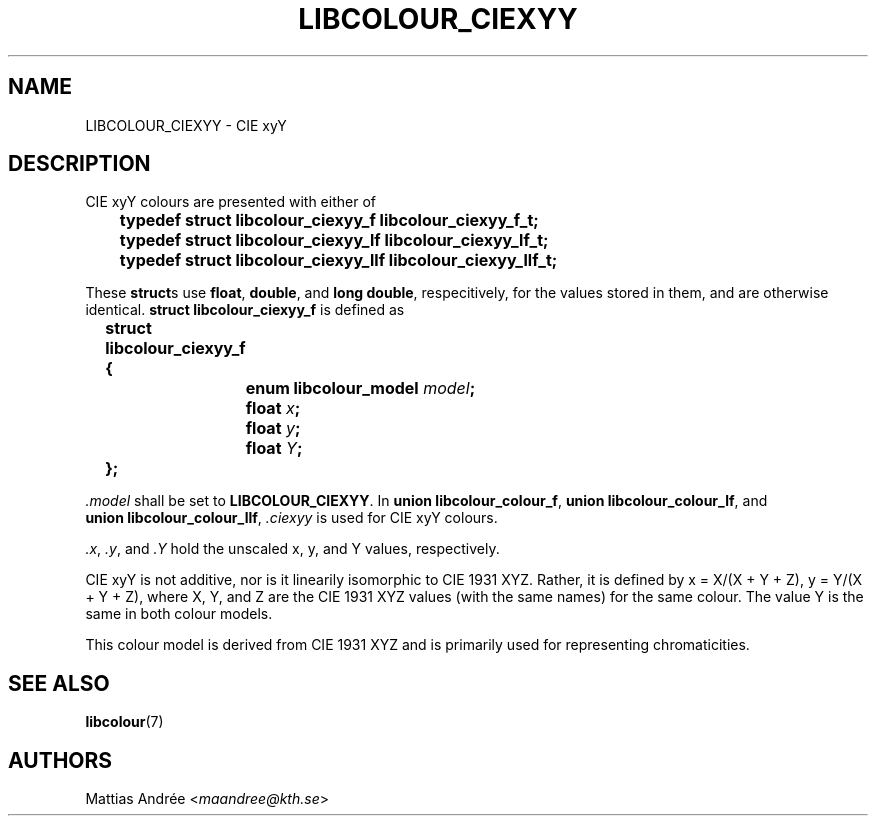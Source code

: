 .TH LIBCOLOUR_CIEXYY 7 libcolour
.SH NAME
LIBCOLOUR_CIEXYY - CIE xyY
.SH DESCRIPTION
CIE xyY colours are presented with either of
.nf

	\fBtypedef struct libcolour_ciexyy_f libcolour_ciexyy_f_t;\fP
	\fBtypedef struct libcolour_ciexyy_lf libcolour_ciexyy_lf_t;\fP
	\fBtypedef struct libcolour_ciexyy_llf libcolour_ciexyy_llf_t;\fP

.fi
These
.BR struct s
use
.BR float ,
.BR double ,
and
.BR long\ double ,
respecitively, for the values stored in them,
and are otherwise identical.
.B struct libcolour_ciexyy_f
is defined as
.nf

	\fBstruct libcolour_ciexyy_f {\fP
		\fBenum libcolour_model\fP \fImodel\fP\fB;\fP
		\fBfloat\fP \fIx\fP\fB;\fP
		\fBfloat\fP \fIy\fP\fB;\fP
		\fBfloat\fP \fIY\fP\fB;\fP
	\fB};\fP

.fi
.I .model
shall be set to
.BR LIBCOLOUR_CIEXYY .
In
.BR union\ libcolour_colour_f ,
.BR union\ libcolour_colour_lf ,
and
.BR union\ libcolour_colour_llf ,
.I .ciexyy
is used for CIE xyY colours.
.P
.IR .x ,
.IR .y ,
and
.I .Y
hold the unscaled x, y, and Y values, respectively.
.P
CIE xyY is not additive, nor is it linearily
isomorphic to CIE 1931 XYZ. Rather, it is defined by
x = X/(X + Y + Z), y = Y/(X + Y + Z), where X, Y, and
Z are the CIE 1931 XYZ values (with the same names)
for the same colour. The value Y is the same in both
colour models.
.P
This colour model is derived from CIE 1931 XYZ and
is primarily used for representing chromaticities.
.SH SEE ALSO
.BR libcolour (7)
.SH AUTHORS
Mattias Andrée
.RI < maandree@kth.se >
